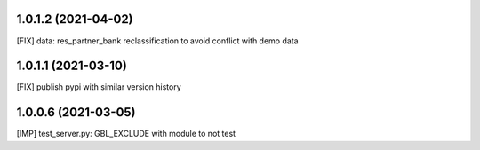 1.0.1.2 (2021-04-02)
~~~~~~~~~~~~~~~~~~~~

[FIX] data: res_partner_bank reclassification to avoid conflict with demo data


1.0.1.1 (2021-03-10)
~~~~~~~~~~~~~~~~~~~~

[FIX] publish pypi with similar version history


1.0.0.6 (2021-03-05)
~~~~~~~~~~~~~~~~~~~~

[IMP] test_server.py: GBL_EXCLUDE with module to not test

